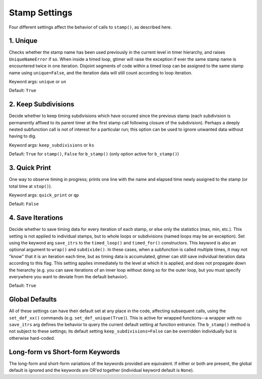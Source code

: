 
Stamp Settings
==============

Four different settings affect the behavior of calls to ``stamp()``, as described here.


1. Unique
---------

Checks whether the stamp name has been used previously in the current level in timer hierarchy, and raises ``UniqueNameError`` if so.  When inside a timed loop, gtimer will raise the exception if ever the same stamp name is encountered twice in one iteration.  Disjoint segments of code within a timed loop can be assigned to the same stamp name using ``unique=False``, and the iteration data will still count according to loop iteration.

Keyword args: ``unique`` or ``un``

Default: ``True``


2. Keep Subdivisions
--------------------

Decide whether to keep timing subdivisions which have occured since the previous stamp (each subdivision is permanently affixed to its parent timer at the first stamp call following closure of the subdivision).  Perhaps a deeply nested subfunction call is not of interest for a particular run; this option can be used to ignore unwanted data without having to dig.

Keyword args: ``keep_subdivisions`` or ``ks`` 

Default: ``True`` for ``stamp()``, ``False`` for ``b_stamp()`` (only option active for ``b_stamp()``)


3. Quick Print
--------------

One way to observe timing in progress; prints one line with the name and elapsed time newly assigned to the stamp (or total time at ``stop()``).

Keyword args: ``quick_print`` or ``qp``

Default: ``False``


4. Save Iterations
------------------

Decide whether to save timing data for every iteration of each stamp, or else only the statistics (max, min, etc.).  This setting is not applied to individual stamps, but to whole loops or subdivisions (named loops may be an exception).  Set using the keyword arg ``save_itrs`` to the ``timed_loop()`` and ``timed_for()`` constructors.  This keyword is also an optional argument to ``wrap()`` and ``subdivide()``.  In these cases, when a subfunction is called multiple times, it may not "know" that it is an iteration each time, but as timing data is accumulated, gtimer can still save individual iteration data according to this flag.  This setting applies immediately to the level at which it is applied, and does not propagate down the hierarchy (e.g. you can save iterations of an inner loop without doing so for the outer loop, but you must specify everywhere you want to deviate from the default behavior).

Default: ``True``


Global Defaults
---------------

All of these settings can have their default set at any place in the code, affecting subsequent calls, using the ``set_def_xx()`` commands (e.g. ``set_def_unique(True)``).  This is active for wrapped functions--a wrapper with no ``save_itrs`` arg defines the behavior to query the current default setting at function entrance.  The ``b_stamp()`` method is not subject to these settings; its default setting ``keep_subdivisions=False`` can be overridden individually but is otherwise hard-coded.


Long-form vs Short-form Keywords
--------------------------------

The long-form and short-form variations of the keywords provided are equivalent.  If either or both are present, the global default is ignored and the keywords are OR'ed together (individual keyword default is ``None``).
